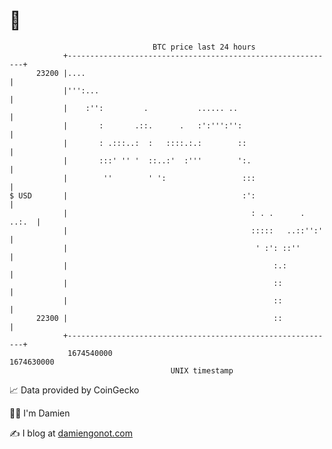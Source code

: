 * 👋

#+begin_example
                                   BTC price last 24 hours                    
               +------------------------------------------------------------+ 
         23200 |....                                                        | 
               |''':...                                                     | 
               |    :'':         .           ...... ..                      | 
               |       :       .::.      .   :':''':'':                     | 
               |       : .:::..:  :   ::::.:.:        ::                    | 
               |       :::' '' '  ::..:'  :'''        ':.                   | 
               |        ''        ' ':                 :::                  | 
   $ USD       |                                       :':                  | 
               |                                         : . .      . ..:.  | 
               |                                         :::::   ..::'':'   | 
               |                                          ' :': ::''        | 
               |                                              :.:           | 
               |                                              ::            | 
               |                                              ::            | 
         22300 |                                              ::            | 
               +------------------------------------------------------------+ 
                1674540000                                        1674630000  
                                       UNIX timestamp                         
#+end_example
📈 Data provided by CoinGecko

🧑‍💻 I'm Damien

✍️ I blog at [[https://www.damiengonot.com][damiengonot.com]]
